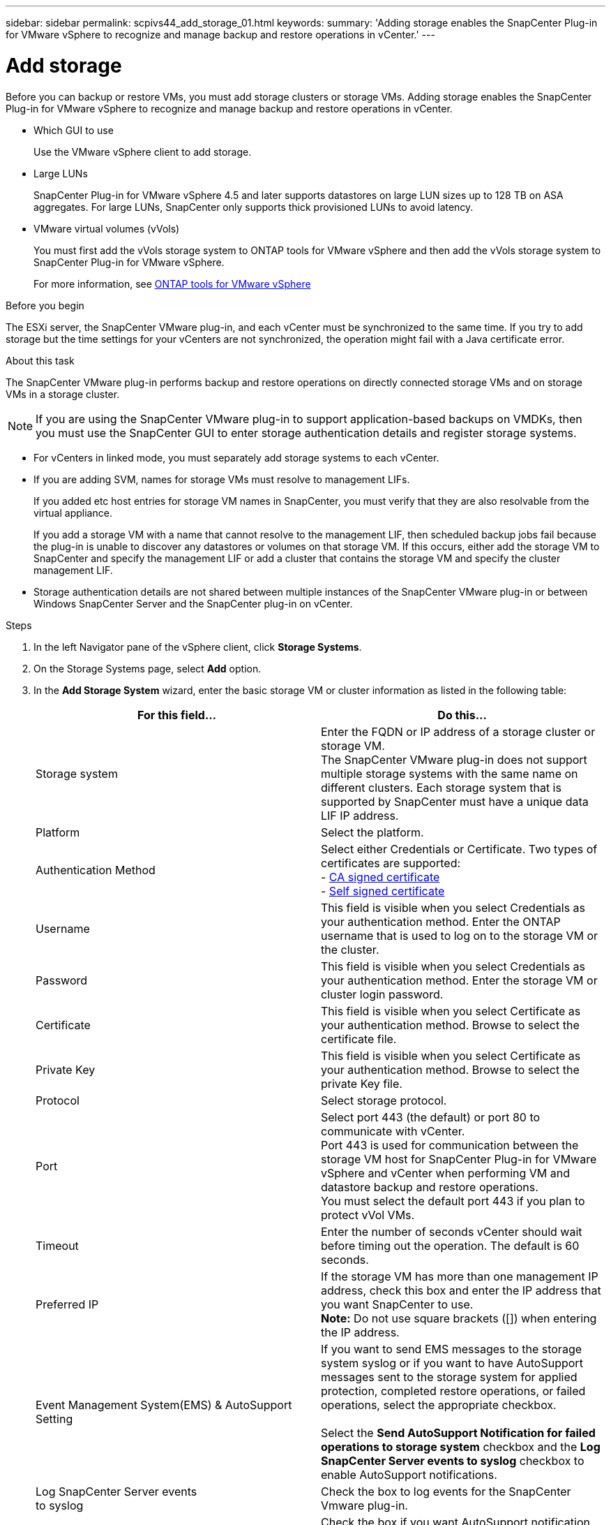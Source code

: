 ---
sidebar: sidebar
permalink: scpivs44_add_storage_01.html
keywords:
summary: 'Adding storage enables the SnapCenter Plug-in for VMware vSphere to recognize and manage backup and restore operations in vCenter.'
---

= Add storage
:hardbreaks:
:nofooter:
:icons: font
:linkattrs:
:imagesdir: ./media/

[.lead]
Before you can backup or restore VMs, you must add storage clusters or storage VMs. Adding storage enables the SnapCenter Plug-in for VMware vSphere to recognize and manage backup and restore operations in vCenter.

* Which GUI to use
+
Use the VMware vSphere client to add storage.

* Large LUNs
+
SnapCenter Plug-in for VMware vSphere 4.5 and later supports datastores on large LUN sizes up to 128 TB on ASA aggregates. For large LUNs, SnapCenter only supports thick provisioned LUNs to avoid latency.

* VMware virtual volumes (vVols)
+
You must first add the vVols storage system to ONTAP tools for VMware vSphere and then add the vVols storage system to SnapCenter Plug-in for VMware vSphere.
+
For more information, see https://docs.netapp.com/vapp-98/index.jsp[ONTAP tools for VMware vSphere^]

.Before you begin

The ESXi server, the SnapCenter VMware plug-in, and each vCenter must be synchronized to the same time. If you try to add storage but the time settings for your vCenters are not synchronized, the operation might fail with a Java certificate error.

.About this task

The SnapCenter VMware plug-in performs backup and restore operations on directly connected storage VMs and on storage VMs in a storage cluster.

[NOTE]
If you are using the SnapCenter VMware plug-in to support application-based backups on VMDKs, then you must use the SnapCenter GUI to enter storage authentication details and register storage systems.

* For vCenters in linked mode, you must separately add storage systems to each vCenter.
* If you are adding SVM, names for storage VMs must resolve to management LIFs.
+
If you added etc host entries for storage VM names in SnapCenter, you must verify that they are also resolvable from the virtual appliance.
+
If you add a storage VM with a name that cannot resolve to the management LIF, then scheduled backup jobs fail because the plug-in is unable to discover any datastores or volumes on that storage VM. If this occurs, either add the storage VM to SnapCenter and specify the management LIF or add a cluster that contains the storage VM and specify the cluster management LIF.

* Storage authentication details are not shared between multiple instances of the SnapCenter VMware plug-in or between Windows SnapCenter Server and the SnapCenter plug-in on vCenter.

.Steps

. In the left Navigator pane of the vSphere client, click *Storage Systems*.
. On the Storage Systems page, select *Add* option.
. In the *Add Storage System* wizard, enter the basic storage VM or cluster information as listed in the following table:
+
|===
|For this field… |Do this…

|Storage system
|Enter the FQDN or IP address of a storage cluster or storage VM.
//Updated for BURT 1378132 observation 19, March 2021 Madhulika
The SnapCenter VMware plug-in does not support multiple storage systems with the same name on different clusters. Each storage system that is supported by SnapCenter must have a unique data LIF IP address.
|Platform
|Select the platform.
|Authentication Method
|Select either Credentials or Certificate. Two types of certificates are supported:
- https://kb.netapp.com/Advice_and_Troubleshooting/Data_Protection_and_Security/SnapCenter/How_to_configure_a_CA_signed_certificate_for_storage_system_authentication_with_SCV[CA signed certificate^]
- https://kb.netapp.com/Advice_and_Troubleshooting/Data_Protection_and_Security/SnapCenter/How_to_configure_a_self-signed_certificate_for_storage_system_authentication_with_SCV[Self signed certificate^]
|Username
|This field is visible when you select Credentials as your authentication method. Enter the ONTAP username that is used to log on to the storage VM or the cluster.
|Password
|This field is visible when you select Credentials as your authentication method. Enter the storage VM or cluster login password.
|Certificate
|This field is visible when you select Certificate as your authentication method. Browse to select the certificate file.
|Private Key
|This field is visible when you select Certificate as your authentication method. Browse to select the private Key file.
|Protocol
|Select storage protocol.
|Port
|Select port 443 (the default) or port 80 to communicate with vCenter.
Port 443 is used for communication between the storage VM host for SnapCenter Plug-in for VMware vSphere and vCenter when performing VM and datastore backup and restore operations.
//Updated for Burt 1435536 3Nov2021  Ronya
You must select the default port 443 if you plan to protect vVol VMs.
//Updated for Burt 1433718 3Nov2021 Ronya
|Timeout
|Enter the number of seconds vCenter should wait before timing out the operation. The default is 60 seconds.
|Preferred IP
|If the storage VM has more than one management IP address, check this box and enter the IP address that you want SnapCenter to use.
//Updated for BURT 1378132 observation 20, March 2021 Madhulika
*Note:* Do not use square brackets ([]) when entering the IP address.
|Event Management System(EMS) & AutoSupport Setting
|If you want to send EMS messages to the storage system syslog or if you want to have AutoSupport messages sent to the storage system for applied protection, completed restore operations, or failed operations, select the appropriate checkbox.

Select the *Send AutoSupport Notification for failed operations to storage system* checkbox and the *Log SnapCenter Server events to syslog* checkbox to enable AutoSupport notifications.
|Log SnapCenter Server events
to syslog
|Check the box to log events for the SnapCenter Vmware plug-in.
|Send AutoSupport Notification for
failed operation to storage system
|Check the box if you want AutoSupport notification for failed data protection jobs.
You must also enable AutoSupport on the storage VM and configure the AutoSupport email settings.
|===

. Click *Add*.
+
If you added a storage cluster, all storage VMs in that cluster are automatically added. Automatically added storage VMs (sometimes called “implicit” storage VMs) are displayed on the cluster summary page with a hyphen (-) instead of a username. Usernames are displayed only for explicit storage entities.
